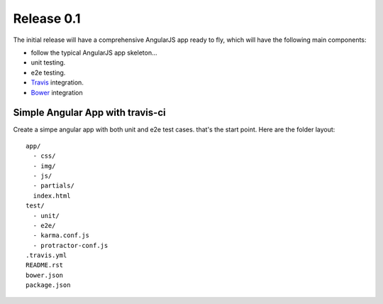 Release 0.1
===========

The initial release will have a comprehensive AngularJS app ready
to fly, which will have the following main components:

- follow the typical AngularJS app skeleton...
- unit testing.
- e2e testing.
- Travis_ integration.
- Bower_ integration

Simple Angular App with travis-ci
---------------------------------

Create a simpe angular app with both unit and e2e test cases.
that's the start point.
Here are the folder layout::

  app/
    - css/
    - img/
    - js/
    - partials/
    index.html 
  test/
    - unit/
    - e2e/
    - karma.conf.js
    - protractor-conf.js
  .travis.yml
  README.rst
  bower.json
  package.json

.. _Bower: http://bower.io/
.. _Travis: https://travis-ci.org/
.. _angular-phonecat: https://github.com/angular/angular-phonecat
